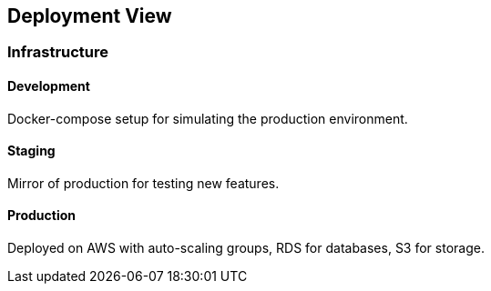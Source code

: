 ifndef::imagesdir[:imagesdir: ../images]

[[section-deployment-view]]


== Deployment View

=== Infrastructure

==== Development

Docker-compose setup for simulating the production environment.

==== Staging

Mirror of production for testing new features.

==== Production

Deployed on AWS with auto-scaling groups, RDS for databases, S3 for storage.

//Motivation::

//_<explanation in text form>_

//Quality and/or Performance Features::

//_<explanation in text form>_

//Mapping of Building Blocks to Infrastructure::
//_<description of the mapping>_